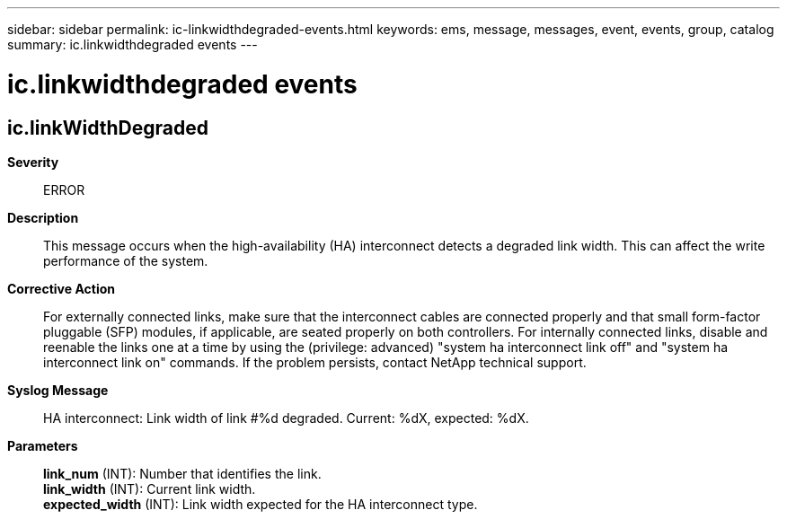 ---
sidebar: sidebar
permalink: ic-linkwidthdegraded-events.html
keywords: ems, message, messages, event, events, group, catalog
summary: ic.linkwidthdegraded events
---

= ic.linkwidthdegraded events
:toclevels: 1
:hardbreaks:
:nofooter:
:icons: font
:linkattrs:
:imagesdir: ./media/

== ic.linkWidthDegraded
*Severity*::
ERROR
*Description*::
This message occurs when the high-availability (HA) interconnect detects a degraded link width. This can affect the write performance of the system.
*Corrective Action*::
For externally connected links, make sure that the interconnect cables are connected properly and that small form-factor pluggable (SFP) modules, if applicable, are seated properly on both controllers. For internally connected links, disable and reenable the links one at a time by using the (privilege: advanced) "system ha interconnect link off" and "system ha interconnect link on" commands. If the problem persists, contact NetApp technical support.
*Syslog Message*::
HA interconnect: Link width of link #%d degraded. Current: %dX, expected: %dX.
*Parameters*::
*link_num* (INT): Number that identifies the link.
*link_width* (INT): Current link width.
*expected_width* (INT): Link width expected for the HA interconnect type.
